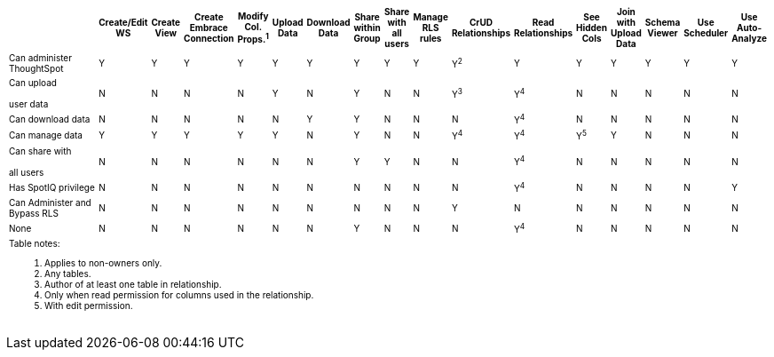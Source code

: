 +++<table id="matrix" class="wide_table" style="font-size:10px;">++++++<colgroup>++++++<col style="width:36%;">++++++</col>+++
      +++<col style="width:4%;">++++++</col>+++
      +++<col style="width:4%;">++++++</col>+++
      +++<col style="width:4%;">++++++</col>+++
      +++<col style="width:4%;">++++++</col>+++
      +++<col style="width:4%;">++++++</col>+++
      +++<col style="width:4%;">++++++</col>+++
      +++<col style="width:4%;">++++++</col>+++
      +++<col style="width:4%;">++++++</col>+++
      +++<col style="width:4%;">++++++</col>+++
      +++<col style="width:4%;">++++++</col>+++
      +++<col style="width:4%;">++++++</col>+++
      +++<col style="width:4%;">++++++</col>+++
      +++<col style="width:4%;">++++++</col>+++
      +++<col style="width:4%;">++++++</col>+++
      +++<col style="width:4%;">++++++</col>+++
      +++<col style="width:4%;">++++++</col>++++++</colgroup>+++
   +++<thead>++++++<tr>++++++<th>++++++<div>++++++</div>++++++</th>+++
         +++<th class="rotate">++++++<div>+++Create/Edit WS+++</div>++++++</th>+++
         +++<th class="rotate">++++++<div>+++Create View+++</div>++++++</th>+++
         +++<th class="rotate">++++++<div>+++Create Embrace Connection+++</div>++++++</th>+++
         +++<th class="rotate">++++++<div>+++Modify Col. Props.^1^+++</div>++++++</th>+++
         +++<th class="rotate">++++++<div>+++Upload Data+++</div>++++++</th>+++
         +++<th class="rotate">++++++<div>+++Download Data+++</div>++++++</th>+++
         +++<th class="rotate">++++++<div>+++Share within Group+++</div>++++++</th>+++
         +++<th class="rotate">++++++<div>+++Share with all users+++</div>++++++</th>+++
         +++<th class="rotate">++++++<div>+++Manage RLS rules+++</div>++++++</th>+++
         +++<th class="rotate">++++++<div>+++CrUD Relationships+++</div>++++++</th>+++
         +++<th class="rotate">++++++<div>+++Read Relationships+++</div>++++++</th>+++
         +++<th class="rotate">++++++<div>+++See Hidden Cols+++</div>++++++</th>+++
         +++<th class="rotate">++++++<div>+++Join with Upload Data+++</div>++++++</th>+++
         +++<th class="rotate">++++++<div>+++Schema Viewer+++</div>++++++</th>+++
         +++<th class="rotate">++++++<div>+++Use Scheduler+++</div>++++++</th>+++
         +++<th class="rotate">++++++<div>+++Use Auto-Analyze+++</div>++++++</th>++++++</tr>++++++</thead>+++
   +++<tbody>++++++<tr>++++++<td>+++Can administer ThoughtSpot+++</td>+++
         +++<td>+++Y+++</td>+++
         +++<td>+++Y+++</td>+++
         +++<td>+++Y+++</td>+++
         +++<td>+++Y+++</td>+++
         +++<td>+++Y+++</td>+++
         +++<td>+++Y+++</td>+++
         +++<td>+++Y+++</td>+++
         +++<td>+++Y+++</td>+++
         +++<td>+++Y+++</td>+++
         +++<td>+++Y^2^+++</td>+++
         +++<td>+++Y+++</td>+++
         +++<td>+++Y+++</td>+++
         +++<td>+++Y+++</td>+++
         +++<td>+++Y+++</td>+++
         +++<td>+++Y+++</td>+++
         +++<td>+++Y+++</td>++++++</tr>+++
      +++<tr>++++++<td>++++++<div>+++Can upload +++<br>++++++</br>+++ user data+++</div>++++++</td>+++
         +++<td>+++N+++</td>+++
         +++<td>+++N+++</td>+++
         +++<td>+++N+++</td>+++
         +++<td>+++N+++</td>+++
         +++<td>+++Y+++</td>+++
         +++<td>+++N+++</td>+++
         +++<td>+++Y+++</td>+++
         +++<td>+++N+++</td>+++
         +++<td>+++N+++</td>+++
         +++<td>++++++<div>+++Y^3^+++</div>++++++</td>+++
         +++<td>++++++<div>+++Y^4^+++</div>++++++</td>+++
         +++<td>+++N+++</td>+++
         +++<td>+++N+++</td>+++
         +++<td>+++N+++</td>+++
         +++<td>+++N+++</td>+++
         +++<td>+++N+++</td>++++++</tr>+++
      +++<tr>++++++<td>++++++<div>+++Can download data+++</div>++++++</td>+++
         +++<td>+++N+++</td>+++
         +++<td>+++N+++</td>+++
         +++<td>+++N+++</td>+++
         +++<td>+++N+++</td>+++
         +++<td>+++N+++</td>+++
         +++<td>+++Y+++</td>+++
         +++<td>+++Y+++</td>+++
         +++<td>+++N+++</td>+++
         +++<td>+++N+++</td>+++
         +++<td>+++N+++</td>+++
         +++<td>++++++<div>+++Y^4^+++</div>++++++</td>+++
         +++<td>+++N+++</td>+++
         +++<td>+++N+++</td>+++
         +++<td>+++N+++</td>+++
         +++<td>+++N+++</td>+++
         +++<td>+++N+++</td>++++++</tr>+++
      +++<tr>++++++<td>++++++<div>+++Can manage data+++</div>++++++</td>+++
         +++<td>+++Y+++</td>+++
         +++<td>+++Y+++</td>+++
         +++<td>+++Y+++</td>+++
         +++<td>+++Y+++</td>+++
         +++<td>+++Y+++</td>+++
         +++<td>+++N+++</td>+++
         +++<td>+++Y+++</td>+++
         +++<td>+++N+++</td>+++
         +++<td>+++N+++</td>+++
         +++<td>++++++<div>+++Y^4^+++</div>++++++</td>+++
         +++<td>++++++<div>+++Y^4^+++</div>++++++</td>+++
         +++<td>++++++<div>+++Y^5^+++</div>++++++</td>+++
         +++<td>+++Y+++</td>+++
         +++<td>+++N+++</td>+++
         +++<td>+++N+++</td>+++
         +++<td>+++N+++</td>++++++</tr>+++
      +++<tr>++++++<td>++++++<div>+++Can share with +++<br>++++++</br>+++ all users+++</div>++++++</td>+++
         +++<td>+++N+++</td>+++
         +++<td>+++N+++</td>+++
         +++<td>+++N+++</td>+++
         +++<td>+++N+++</td>+++
         +++<td>+++N+++</td>+++
         +++<td>+++N+++</td>+++
         +++<td>+++Y+++</td>+++
         +++<td>+++Y+++</td>+++
         +++<td>+++N+++</td>+++
         +++<td>+++N+++</td>+++
         +++<td>++++++<div>+++Y^4^+++</div>++++++</td>+++
         +++<td>+++N+++</td>+++
         +++<td>+++N+++</td>+++
         +++<td>+++N+++</td>+++
         +++<td>+++N+++</td>+++
         +++<td>+++N+++</td>++++++</tr>+++
      +++<tr>++++++<td>++++++<div>+++Has SpotIQ privilege+++</div>++++++</td>+++
         +++<td>+++N+++</td>+++
         +++<td>+++N+++</td>+++
         +++<td>+++N+++</td>+++
         +++<td>+++N+++</td>+++
         +++<td>+++N+++</td>+++
         +++<td>+++N+++</td>+++
         +++<td>+++N+++</td>+++
         +++<td>+++N+++</td>+++
         +++<td>+++N+++</td>+++
         +++<td>+++N+++</td>+++
         +++<td>++++++<div>+++Y^4^+++</div>++++++</td>+++
         +++<td>+++N+++</td>+++
         +++<td>+++N+++</td>+++
         +++<td>+++N+++</td>+++
         +++<td>+++N+++</td>+++
         +++<td>+++Y+++</td>++++++</tr>+++
      +++<tr>++++++<td>++++++<div>+++Can Administer and Bypass RLS+++</div>++++++</td>+++
         +++<td>+++N+++</td>+++
         +++<td>+++N+++</td>+++
         +++<td>+++N+++</td>+++
         +++<td>+++N+++</td>+++
         +++<td>+++N+++</td>+++
         +++<td>+++N+++</td>+++
         +++<td>+++N+++</td>+++
         +++<td>+++N+++</td>+++
         +++<td>+++N+++</td>+++
         +++<td>+++Y+++</td>+++
         +++<td>+++N+++</td>+++
         +++<td>+++N+++</td>+++
         +++<td>+++N+++</td>+++
         +++<td>+++N+++</td>+++
         +++<td>+++N+++</td>+++
         +++<td>+++N+++</td>++++++</tr>+++
      +++<tr>++++++<td>+++None+++</td>+++
         +++<td>+++N+++</td>+++
         +++<td>+++N+++</td>+++
         +++<td>+++N+++</td>+++
         +++<td>+++N+++</td>+++
         +++<td>+++N+++</td>+++
         +++<td>+++N+++</td>+++
         +++<td>+++Y+++</td>+++
         +++<td>+++N+++</td>+++
         +++<td>+++N+++</td>+++
         +++<td>+++N+++</td>+++
         +++<td>++++++<div>+++Y^4^+++</div>++++++</td>+++
         +++<td>+++N+++</td>+++
         +++<td>+++N+++</td>+++
         +++<td>+++N+++</td>+++
         +++<td>+++N+++</td>+++
         +++<td>+++N+++</td>++++++</tr>+++
      +++<tr>++++++<td colspan="16" id="widefootnote" style="font-size: 10px;">++++++<p>+++Table notes:+++</p>+++
        +++<ol>++++++<li>+++Applies to non-owners only.+++</li>+++
              +++<li>+++Any tables.+++</li>+++
              +++<li>+++Author of at least one table in relationship.+++</li>+++
              +++<li>+++Only when read permission for columns used in the relationship.+++</li>+++
              +++<li>+++With edit permission.+++</li>++++++</ol>++++++</td>++++++</tr>++++++</tbody>++++++</table>+++
